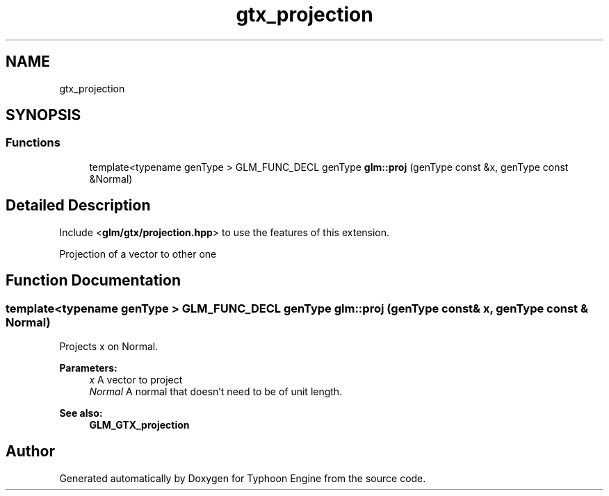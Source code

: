 .TH "gtx_projection" 3 "Sat Jul 20 2019" "Version 0.1" "Typhoon Engine" \" -*- nroff -*-
.ad l
.nh
.SH NAME
gtx_projection
.SH SYNOPSIS
.br
.PP
.SS "Functions"

.in +1c
.ti -1c
.RI "template<typename genType > GLM_FUNC_DECL genType \fBglm::proj\fP (genType const &x, genType const &Normal)"
.br
.in -1c
.SH "Detailed Description"
.PP 
Include <\fBglm/gtx/projection\&.hpp\fP> to use the features of this extension\&.
.PP
Projection of a vector to other one 
.SH "Function Documentation"
.PP 
.SS "template<typename genType > GLM_FUNC_DECL genType glm::proj (genType const & x, genType const & Normal)"
Projects x on Normal\&.
.PP
\fBParameters:\fP
.RS 4
\fIx\fP A vector to project 
.br
\fINormal\fP A normal that doesn't need to be of unit length\&.
.RE
.PP
\fBSee also:\fP
.RS 4
\fBGLM_GTX_projection\fP 
.RE
.PP

.SH "Author"
.PP 
Generated automatically by Doxygen for Typhoon Engine from the source code\&.
